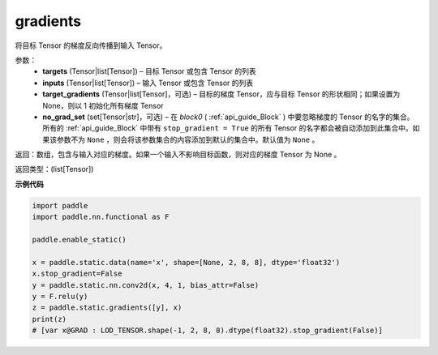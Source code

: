 .. _cn_api_fluid_backward_gradients:

gradients
-------------------------------


.. py:function:: paddle.static.gradients(targets, inputs, target_gradients=None, no_grad_set=None)




将目标 Tensor 的梯度反向传播到输入 Tensor。

参数：  
  - **targets** (Tensor|list[Tensor]) – 目标 Tensor 或包含 Tensor 的列表
  - **inputs** (Tensor|list[Tensor]) – 输入 Tensor 或包含 Tensor 的列表
  - **target_gradients** (Tensor|list[Tensor]，可选) – 目标的梯度 Tensor，应与目标 Tensor 的形状相同；如果设置为None，则以 1 初始化所有梯度 Tensor
  - **no_grad_set** (set[Tensor|str]，可选) – 在 `block0` ( :ref:`api_guide_Block` ) 中要忽略梯度的 Tensor 的名字的集合。所有的 :ref:`api_guide_Block` 中带有 ``stop_gradient = True`` 的所有 Tensor 的名字都会被自动添加到此集合中。如果该参数不为 ``None`` ，则会将该参数集合的内容添加到默认的集合中。默认值为 ``None`` 。


返回：数组，包含与输入对应的梯度。如果一个输入不影响目标函数，则对应的梯度 Tensor 为 None 。

返回类型：(list[Tensor])

**示例代码**

.. code-block:: python

            import paddle
            import paddle.nn.functional as F

            paddle.enable_static()

            x = paddle.static.data(name='x', shape=[None, 2, 8, 8], dtype='float32')
            x.stop_gradient=False
            y = paddle.static.nn.conv2d(x, 4, 1, bias_attr=False)
            y = F.relu(y)
            z = paddle.static.gradients([y], x)
            print(z) 
            # [var x@GRAD : LOD_TENSOR.shape(-1, 2, 8, 8).dtype(float32).stop_gradient(False)]
